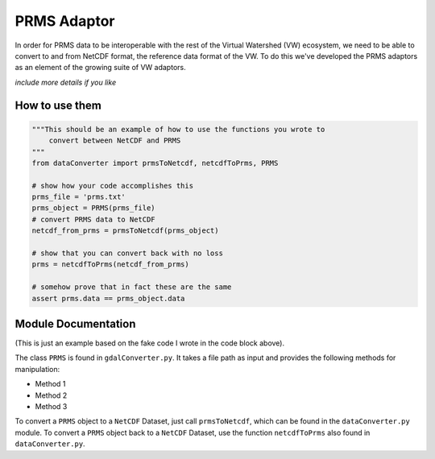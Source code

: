 PRMS Adaptor
============


In order for PRMS data to be interoperable with the rest of the Virtual
Watershed (VW) ecosystem, we need to be able to convert to and from NetCDF format,
the reference data format of the VW. To do this we've developed the PRMS
adaptors as an element of the growing suite of VW adaptors. 

*include more details if you like*


How to use them
---------------

.. code-block:: python 
    
    """This should be an example of how to use the functions you wrote to
        convert between NetCDF and PRMS
    """
    from dataConverter import prmsToNetcdf, netcdfToPrms, PRMS
    
    # show how your code accomplishes this
    prms_file = 'prms.txt'
    prms_object = PRMS(prms_file)
    # convert PRMS data to NetCDF
    netcdf_from_prms = prmsToNetcdf(prms_object)

    # show that you can convert back with no loss
    prms = netcdfToPrms(netcdf_from_prms)

    # somehow prove that in fact these are the same
    assert prms.data == prms_object.data



Module Documentation
--------------------

(This is just an example based on the fake code I wrote in the code block
above).

The class ``PRMS`` is found in ``gdalConverter.py``. It takes a file path as 
input and provides the following methods for manipulation:

* Method 1
* Method 2
* Method 3

To convert a ``PRMS`` object to a ``NetCDF`` Dataset, just call
``prmsToNetcdf``, which can be found in the ``dataConverter.py`` module.
To convert a ``PRMS`` object back to a ``NetCDF`` Dataset, use the function
``netcdfToPrms`` also found in ``dataConverter.py``.
